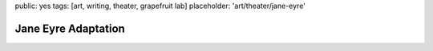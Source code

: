 public: yes
tags: [art, writing, theater, grapefruit lab]
placeholder: 'art/theater/jane-eyre'


********************
Jane Eyre Adaptation
********************
